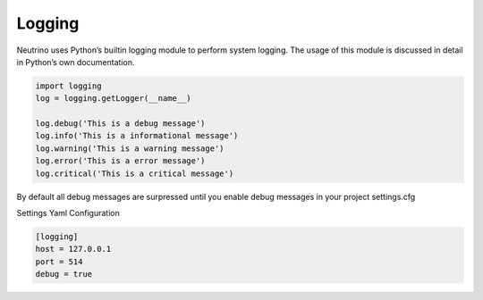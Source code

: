 .. _logging:

Logging
=======

Neutrino uses Python’s builtin logging module to perform system logging. The usage of this module is discussed in detail in Python’s own documentation.

.. code:: python

    import logging
    log = logging.getLogger(__name__)

    log.debug('This is a debug message')
    log.info('This is a informational message')
    log.warning('This is a warning message')
    log.error('This is a error message')
    log.critical('This is a critical message')

By default all debug messages are surpressed until you enable debug messages in your project settings.cfg

Settings Yaml Configuration

.. code::

    [logging]
    host = 127.0.0.1
    port = 514
    debug = true
